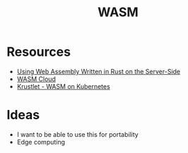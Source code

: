 #+TITLE: WASM
#+INDEX: WASM

* Resources
- [[https://thenewstack.io/using-web-assembly-written-in-rust-on-the-server-side/][Using Web Assembly Written in Rust on the Server-Side]] 
- [[https://wasmcloud.dev/app-dev/std-caps/][WASM Cloud]]
- [[https://krustlet.dev/][Krustlet - WASM on Kubernetes]]
* Ideas
- I want to be able to use this for portability
- Edge computing
